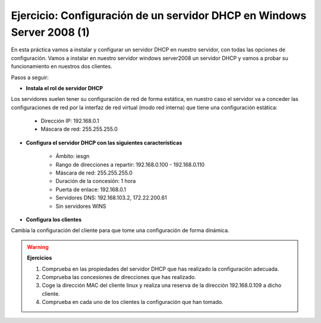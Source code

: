 Ejercicio: Configuración de un servidor DHCP en Windows Server 2008 (1)
=======================================================================

En esta práctica vamos a instalar y configurar un servidor DHCP en nuestro servidor, con todas las opciones de configuración.
Vamos a instalar en nuestro servidor windows server2008 un servidor DHCP y vamos a probar su funcionamiento en nuestros dos clientes.

Pasos a seguir:

* **Instala el rol de servidor DHCP**

Los servidores suelen tener su configuración de red de forma estática, en nuestro caso el servidor va a conceder las configuraciones de red por la interfaz de red virtual (modo red interna) que tiene una configuración estática:

	* Dirección IP: 192.168.0.1
	* Máscara de red: 255.255.255.0

* **Configura el servidor DHCP con las siguientes características**

	* Ámbito: iesgn
	* Rango de direcciones a repartir: 192.168.0.100 - 192.168.0.110
	* Máscara de red: 255.255.255.0
	* Duración de la concesión: 1 hora
	* Puerta de enlace: 192.168.0.1
	* Servidores DNS: 192.168.103.2, 172.22.200.61
	* Sin servidores WINS

* **Configura los clientes**

Cambia la configuración del cliente para que tome una configuración de forma dinámica.

.. warning::

	**Ejercicios**

	1. Comprueba en las propiedades del servidor DHCP que has realizado la configuración adecuada.
	2. Comprueba las concesiones de direcciones que has realizado.
	3. Coge la dirección MAC del cliente linux y realiza una reserva de la dirección 192.168.0.109 a dicho cliente.
	4. Comprueba en cada uno de los clientes la configuración que han tomado.
